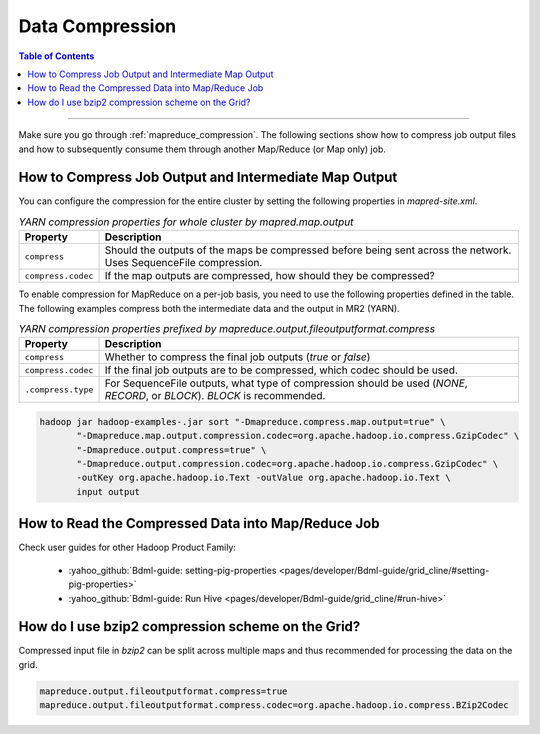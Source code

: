 ..  _mapreduce_compression_faq:

****************
Data Compression
****************

.. contents:: Table of Contents
  :local:
  :depth: 4

-----------

Make sure you go through :ref:`mapreduce_compression`.
The following sections show how to compress job output files and how to subsequently consume them through another Map/Reduce (or Map only) job.

How to Compress Job Output and Intermediate Map Output
======================================================

You can configure the compression for the entire cluster by setting the following properties in `mapred-site.xml`.

.. table:: `YARN compression properties for whole cluster by mapred.map.output`
  :widths: auto

  +---------------------+-------------------------------------------------------------------------------------------------------------------+
  |       Property      |                                                    Description                                                    |
  +=====================+===================================================================================================================+
  | ``compress``        | Should the outputs of the maps be compressed before being sent across the network. Uses SequenceFile compression. |
  +---------------------+-------------------------------------------------------------------------------------------------------------------+
  | ``compress.codec``  | If the map outputs are compressed, how should they be compressed?                                                 |
  +---------------------+-------------------------------------------------------------------------------------------------------------------+

To enable compression for MapReduce on a per-job basis, you need to use the following properties defined in the table. The following examples compress both the intermediate data and the output in MR2 (YARN).

.. table:: `YARN compression properties prefixed by mapreduce.output.fileoutputformat.compress`
  :widths: auto
  
  +--------------------+---------------------------------------------------------------------------------------------------------------------------+
  |      Property      |                                                        Description                                                        |
  +====================+===========================================================================================================================+
  | ``compress``       | Whether to compress the final job outputs (`true` or `false`)                                                             |
  +--------------------+---------------------------------------------------------------------------------------------------------------------------+
  | ``compress.codec`` | If the final job outputs are to be compressed, which codec should be used.                                                |
  +--------------------+---------------------------------------------------------------------------------------------------------------------------+
  | ``.compress.type`` | For SequenceFile outputs, what type of compression should be used (`NONE`, `RECORD`, or `BLOCK`). `BLOCK` is recommended. |
  +--------------------+---------------------------------------------------------------------------------------------------------------------------+


.. code-block:: bash
   
   hadoop jar hadoop-examples-.jar sort "-Dmapreduce.compress.map.output=true" \
          "-Dmapreduce.map.output.compression.codec=org.apache.hadoop.io.compress.GzipCodec" \
          "-Dmapreduce.output.compress=true" \
          "-Dmapreduce.output.compression.codec=org.apache.hadoop.io.compress.GzipCodec" \
          -outKey org.apache.hadoop.io.Text -outValue org.apache.hadoop.io.Text \
          input output



How to Read the Compressed Data into Map/Reduce Job
===================================================

Check user guides for other Hadoop Product Family:
  
  * :yahoo_github:`Bdml-guide: setting-pig-properties <pages/developer/Bdml-guide/grid_cline/#setting-pig-properties>`
  * :yahoo_github:`Bdml-guide: Run Hive <pages/developer/Bdml-guide/grid_cline/#run-hive>`


How do I use bzip2 compression scheme on the Grid?
==================================================

Compressed input file in `bzip2` can be split across multiple maps and thus recommended for processing the data on the grid.

.. code-block:: bash

  mapreduce.output.fileoutputformat.compress=true
  mapreduce.output.fileoutputformat.compress.codec=org.apache.hadoop.io.compress.BZip2Codec



